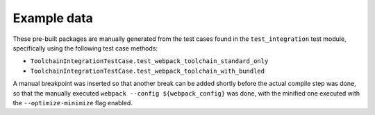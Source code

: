 Example data
============

These pre-built packages are manually generated from the test cases
found in the ``test_integration`` test module, specifically using the
following test case methods:

- ``ToolchainIntegrationTestCase.test_webpack_toolchain_standard_only``
- ``ToolchainIntegrationTestCase.test_webpack_toolchain_with_bundled``

A manual breakpoint was inserted so that another break can be added
shortly before the actual compile step was done, so that the manually
executed ``webpack --config ${webpack_config}`` was done, with the
minified one executed with the ``--optimize-minimize`` flag enabled.

